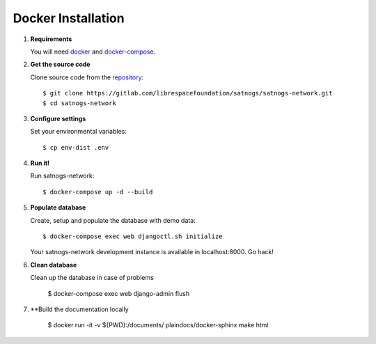 Docker Installation
===================

#. **Requirements**

   You will need `docker <https://docs.docker.com/installation/#installation>`_ and `docker-compose <https://docs.docker.com/compose/install/>`_.


#. **Get the source code**

   Clone source code from the `repository <https://gitlab.com/librespacefoundation/satnogs/satnogs-network>`_::

     $ git clone https://gitlab.com/librespacefoundation/satnogs/satnogs-network.git
     $ cd satnogs-network

#. **Configure settings**

   Set your environmental variables::

     $ cp env-dist .env

#. **Run it!**

   Run satnogs-network::

     $ docker-compose up -d --build

#. **Populate database**

   Create, setup and populate the database with demo data::

     $ docker-compose exec web djangoctl.sh initialize

   Your satnogs-network development instance is available in localhost:8000. Go hack!

#. **Clean database**

   Clean up the database in case of problems

     $ docker-compose exec web django-admin flush

#. **Build the documentation locally

     $ docker run -it -v ${PWD}:/documents/ plaindocs/docker-sphinx make html
